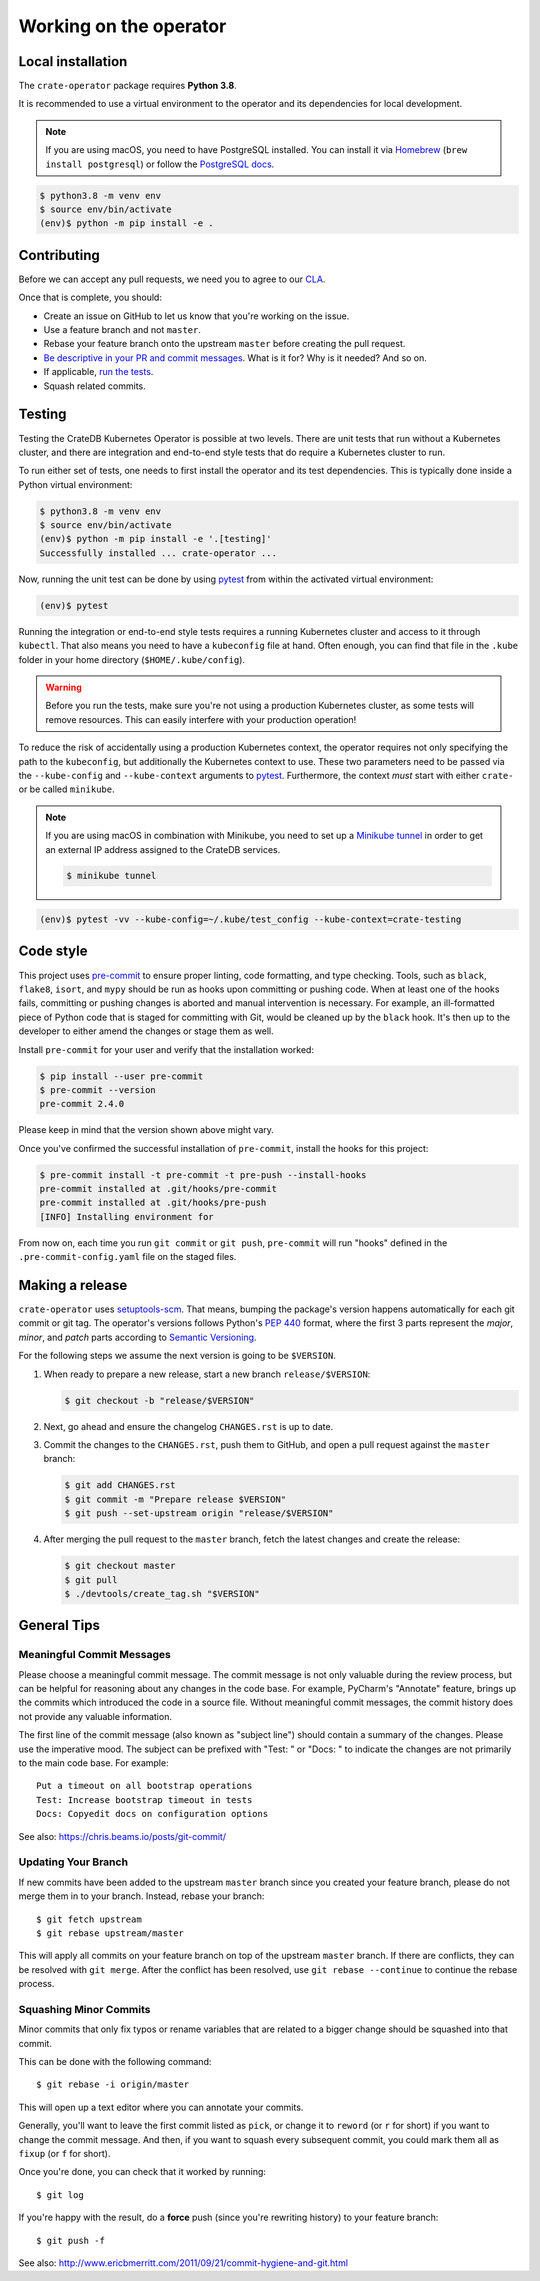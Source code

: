 Working on the operator
=======================

Local installation
------------------

The ``crate-operator`` package requires **Python 3.8**.

It is recommended to use a virtual environment to the operator and its
dependencies for local development.

.. note::

   If you are using macOS, you need to have PostgreSQL installed. You can
   install it via Homebrew_ (``brew install postgresql``) or follow the
   `PostgreSQL docs`_.

.. code-block:: console

   $ python3.8 -m venv env
   $ source env/bin/activate
   (env)$ python -m pip install -e .

Contributing
------------

Before we can accept any pull requests, we need you to agree to our CLA_.

Once that is complete, you should:

- Create an issue on GitHub to let us know that you're working on the issue.

- Use a feature branch and not ``master``.

- Rebase your feature branch onto the upstream ``master`` before creating the
  pull request.

- `Be descriptive in your PR and commit messages
  <#meaningful-commit-messages>`_. What is it for? Why is it needed? And so on.

- If applicable, `run the tests <#testing>`_.

- Squash related commits.


.. _testing:

Testing
-------

Testing the CrateDB Kubernetes Operator is possible at two levels. There are
unit tests that run without a Kubernetes cluster, and there are integration and
end-to-end style tests that do require a Kubernetes cluster to run.

To run either set of tests, one needs to first install the operator and its
test dependencies. This is typically done inside a Python virtual environment:

.. code-block:: console

   $ python3.8 -m venv env
   $ source env/bin/activate
   (env)$ python -m pip install -e '.[testing]'
   Successfully installed ... crate-operator ...

Now, running the unit test can be done by using pytest_ from within the
activated virtual environment:

.. code-block:: console

   (env)$ pytest

Running the integration or end-to-end style tests requires a running Kubernetes
cluster and access to it through ``kubectl``. That also means you need to have
a ``kubeconfig`` file at hand. Often enough, you can find that file in the
``.kube`` folder in your home directory (``$HOME/.kube/config``).

.. warning::

   Before you run the tests, make sure you're not using a production Kubernetes
   cluster, as some tests will remove resources. This can easily interfere with
   your production operation!

To reduce the risk of accidentally using a production Kubernetes context, the
operator requires not only specifying the path to the ``kubeconfig``, but
additionally the Kubernetes context to use. These two parameters need to be
passed via the ``--kube-config`` and ``--kube-context`` arguments to pytest_.
Furthermore, the context *must* start with either ``crate-`` or be called
``minikube``.

.. note::

   If you are using macOS in combination with Minikube, you need to set up a
   `Minikube tunnel`_ in order to get an external IP address assigned to the
   CrateDB services.

   .. code-block:: console

      $ minikube tunnel

.. code-block:: console

   (env)$ pytest -vv --kube-config=~/.kube/test_config --kube-context=crate-testing


.. _pytest: https://docs.pytest.org/en/latest/
.. _Minikube tunnel: https://minikube.sigs.k8s.io/docs/handbook/accessing/#using-minikube-tunnel


Code style
----------

This project uses `pre-commit`_ to ensure proper linting, code formatting, and
type checking. Tools, such as ``black``, ``flake8``, ``isort``, and ``mypy``
should be run as hooks upon committing or pushing code. When at least one of
the hooks fails, committing or pushing changes is aborted and manual
intervention is necessary. For example, an ill-formatted piece of Python code
that is staged for committing with Git, would be cleaned up by the ``black``
hook. It's then up to the developer to either amend the changes or stage them
as well.

Install ``pre-commit`` for your user and verify that the installation worked:

.. code-block:: console

   $ pip install --user pre-commit
   $ pre-commit --version
   pre-commit 2.4.0

Please keep in mind that the version shown above might vary.

Once you've confirmed the successful installation of ``pre-commit``, install
the hooks for this project:

.. code-block:: console

   $ pre-commit install -t pre-commit -t pre-push --install-hooks
   pre-commit installed at .git/hooks/pre-commit
   pre-commit installed at .git/hooks/pre-push
   [INFO] Installing environment for

From now on, each time you run ``git commit`` or ``git push``, ``pre-commit``
will run "hooks" defined in the ``.pre-commit-config.yaml`` file on the staged
files.


.. _pre-commit: https://pre-commit.com/


Making a release
----------------

``crate-operator`` uses `setuptools-scm`_. That means, bumping the package's
version happens automatically for each git commit or git tag. The operator's
versions follows Python's :pep:`440` format, where the first 3 parts represent
the *major*, *minor*, and *patch* parts according to `Semantic
Versioning`_.

For the following steps we assume the next version is going to be ``$VERSION``.

#. When ready to prepare a new release, start a new branch ``release/$VERSION``:

   .. code-block:: console

      $ git checkout -b "release/$VERSION"

#. Next, go ahead and ensure the changelog ``CHANGES.rst`` is up to date.

#. Commit the changes to the ``CHANGES.rst``, push them to GitHub, and open a
   pull request against the ``master`` branch:

   .. code-block:: console

      $ git add CHANGES.rst
      $ git commit -m "Prepare release $VERSION"
      $ git push --set-upstream origin "release/$VERSION"

#. After merging the pull request to the ``master`` branch, fetch the latest
   changes and create the release:

   .. code-block:: console

      $ git checkout master
      $ git pull
      $ ./devtools/create_tag.sh "$VERSION"


General Tips
------------

.. _commit-message-style:

Meaningful Commit Messages
^^^^^^^^^^^^^^^^^^^^^^^^^^

Please choose a meaningful commit message. The commit message is not only
valuable during the review process, but can be helpful for reasoning about any
changes in the code base. For example, PyCharm's "Annotate" feature, brings up
the commits which introduced the code in a source file. Without meaningful
commit messages, the commit history does not provide any valuable information.

The first line of the commit message (also known as "subject line") should
contain a summary of the changes. Please use the imperative mood. The subject
can be prefixed with "Test: " or "Docs: " to indicate the changes are not
primarily to the main code base. For example::

   Put a timeout on all bootstrap operations
   Test: Increase bootstrap timeout in tests
   Docs: Copyedit docs on configuration options

See also: https://chris.beams.io/posts/git-commit/

Updating Your Branch
^^^^^^^^^^^^^^^^^^^^

If new commits have been added to the upstream ``master`` branch since you
created your feature branch, please do not merge them in to your branch.
Instead, rebase your branch::

   $ git fetch upstream
   $ git rebase upstream/master

This will apply all commits on your feature branch on top of the upstream
``master`` branch. If there are conflicts, they can be resolved with ``git
merge``. After the conflict has been resolved, use ``git rebase --continue`` to
continue the rebase process.

Squashing Minor Commits
^^^^^^^^^^^^^^^^^^^^^^^

Minor commits that only fix typos or rename variables that are related to a
bigger change should be squashed into that commit.

This can be done with the following command::

   $ git rebase -i origin/master

This will open up a text editor where you can annotate your commits.

Generally, you'll want to leave the first commit listed as ``pick``, or change
it to ``reword`` (or ``r`` for short) if you want to change the commit message.
And then, if you want to squash every subsequent commit, you could mark them
all as ``fixup`` (or ``f`` for short).

Once you're done, you can check that it worked by running::

   $ git log

If you're happy with the result, do a **force** push (since you're rewriting
history) to your feature branch::

   $ git push -f


See also: http://www.ericbmerritt.com/2011/09/21/commit-hygiene-and-git.html

.. _Homebrew: https://brew.sh
.. _PostgreSQL docs: https://postgresapp.com/
.. _CLA: https://crate.io/community/contribute/agreements/
.. _setuptools-scm: https://pypi.org/project/setuptools-scm/
.. _Semantic Versioning: https://semver.org/
